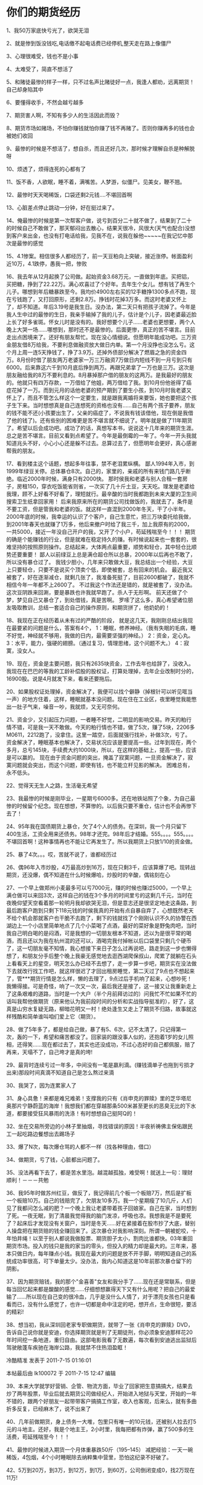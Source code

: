 * 你们的期货经历
1、我50万家底快亏光了，欲哭无泪

2、就是惨到饭没钱吃,电话缴不起电话费已经停机,整天走在路上像僵尸

3、心理很难受，钱也不是小事

4、太难受了，简直不想活了

5、和赌徒最惨的样子一样，只不过名声比赌徒好一点，我逢人都劝，远离期货！自己却身陷其中

6、要懂得收手，不然会越亏越多

7、期货害人啊，不知有多少人的生活因此而毁？

8、期货市场如赌场，不怕你赚钱就怕你赚了钱不再赌了。否则你赚再多的钱也会被她们收回

9、最惨的时候是不想活了，想自杀，而且还好几次，那时候才理解自杀是种解脱呀

10、烦透了，烦得连死的心都有了

11、饭不香，人欲眠，睡不着，满嘴苦。人梦游，似僵尸。见美女，鞭不翘。

12、最惨时天天喝稀饭，口袋还剩2元钱....不堪回首啊

13、心脏差点停止跳动一分钟，好在挺过来了。

14、俺最惨的时候是第一次帮客户做，说亏到百分二十就不做了，结果到了二十的时候自己不敢做了，那天郁闷出去散心，结果天很冷，风很大(天气也配合)没想到客户来出金，也没有打电话给我，见我不在，说我在躲他~~~~~在我记忆中那次是最惨的感觉

15、4.1惨案。相信很多人都经历了，前一天豆粕向上突破，接近涨停。帐面盈利近10万，4.1跌停，愚我一把，惨败

16、我去年从12月起换了公司做。起始资金3.68万元，一直做到年底。买把铝，买把糖，挣到了22.22万。满心欢喜过了个好年。去年生个女儿。想有钱了再生个儿子。哪想到年后糖暴跌至今。我均价4900左右买的12手糖挣1300多点不跑，现在亏钱跑了，又打回原形，还剩2.8万。挣钱时花掉3万多。而这时老婆又怀上了，却不知道。年后3.19号是我生日。没办法，第二天只有把孩子流掉了。今年是我人生中过的最惨的生日，我亲手输掉了我的儿子，估计是个儿子，因老婆最近脸上长了好多雀斑。怀女儿时是没有的。我好想要个儿子……老婆也更想要，两个人晚上大哭一场……哪想到，那时还不是最惨的。后面更惨，真正的苦不堪言。目前走出点困境来了。还好有朋友帮忙。现在没心情细说。但愿明年能成功吧。三万资金朋友借8万给我，不要利息做融资放大做日内单。第一个月没挣也没怎么亏。这个月上周一连5天挣钱了，挣了3.9万。还掉外债部分解决了燃眉之急的资金四万。8月份时借了朋友两万老婆家一万三万融资7万做日内短线不到一月亏到只有6000。后来靠这六千到10月底后挣到两万。再跟兄弟拿了一万也是三万。这次是朋友融给我的8万不要利息的。8月暴掉那户借的朋友的这两万。是我最好的朋友的。他就只有四万存款，一万借给了他姐，两万借给了我。到10月份他爸得了癌症花掉了一万。而到元月的话他老婆的预产期到了要生小孩，到10月时我老婆又怀上了，而且不管怎么样这个一定要生，就是跟我离婚将来要饭，她也要把这个孩子生下来。当时想想真是自己连想死的资格也没有……自己有两个孩子要养，朋友的钱不能不还(小孩要出生了，父亲的癌症了，不说我有钱该借他，现在倒是我借了他的钱了)。还有些别的困难更是苦不堪言就不细说了。明年就是做了11年期货了。希望以后会成功吧。成功了的话，真想写本书，说说这十几年来的期货生涯。总之是苦不堪言。目前又看到点希望了。今年是最倒霉的一年了。今年一开头我就知道兆头不好，小心小心还是躲不过去。总算过去了，但愿明年会更好，真心感谢帮我的朋友。

17、看到楼主这个话题，想起多年往事，禁不老泪累纵横。
鄙人1994年入市，到1999年绿豆关停。总体暴仓8次。自己的，家里的，亲戚的所有来钱门路几乎断绝。临近2000年时候，满身只有2000快。
那时侯我和老婆与别人合租一套房子，房租150，穿衣吃饭能省则省，一次买了几十斤土豆，天天吃。理发是老婆给我理，顾不上好看不好看了，理短就行。最辛酸的当时我都跑到未来大厦的卫生间搜索卫生纸拿回家用！
后来我原来所在的期货公司找做饭的，我就去了，条件是不要工资，但是管我和老婆的饭。就这样一直混到2000年冬天，干了小半年。
2000年底的时候，我幸运的认识了个客户，自己生意忙，把三万块委托给我做，到2001年春天也就赚了1万多，他后来撤户时给了我三千，加上我原有的2000，一共5000，接近一年没自己开户的我，又开了个小户，苟延残喘至今！！！
期货的确是个能赚钱的行业，但是就难在稳定持久的赚。有时候说起来也一套套的，很难坚持的按照原则操作。总结起来，大体两点最重要，顺势和轻仓，其中轻仓比顺势还要重要！
鄙人以前绿豆上总是满仓超仓所以总暴，2000年以后再也不敢了，所以没有暴仓过了。
我钱少胆小，几年来只敢做大豆，我总结出一个经验，大豆上只要轻仓，只要不是说买个顶卖个低，即使被套，总有回来的机会。
最近我又被套了，好在逐渐减仓，就剩几张了，我准备死挺了，目前2600都破了，我就不相信今年一年都不上2600了。
不过我这个作法还是错的，就是被套了，没办法。这次豆阴跌来回涮，要是暴跌也许我就早跑了。杀人于无形啊。
前天还做了个梦，梦见自己又暴仓了，到处借钱，真是苦啊。
罗嗦了这么多，真心希望诸位朋友吸取教训，总结一套适合自己的操作原则，和期货拼了，他奶奶的！

18、我现在正在经历着从未有过的严酷的阶段，
就是这几天，我刚刚总结出我现在最要紧的问题是什么，答案有4个，
1：睡眠，修养神经。（我有失眠的毛病，睡不好觉，神经就不够用，我做的日内，最需要坚强的神经。）
2：资金，定心丸。
3：水平，能力，强硬的翅膀。（通过复习，情理思绪，这个问题不大。）
4：寂寞，没女人。

19、现在，资金是主要问题，我只有2635块资金，工作去年也给辞了，没收入。我现在在巴巴的等我的工龄补偿股的股权证，打算处理掉，去年企业改制时分的，16900股。说是4月就发下来，看来还要拖后。

20、如果股权证处理掉，资金解决了，我便可以找个僻静（掉根针可以听见哐当一声）的地方住着，这样，睡眠就基本没问题。现在住在工业区，夜里睡觉我能憋出一肚子气来，噪音一吵，我就烦，又无可奈何。

21、资金少，又引起压力问题，一者睡不好觉，二明显的影响交易。昨天的粕行情不错，可是我一天不敢做。今天的粕行情也不错，做了5次，赚了5块，2206多M0611，2212跑了，没拿住。这里一踏空，后面就强行找补，补做3次，亏了。
资金解决了，睡眠基本也解决了，交易状况应该是要提高一些。过年到现在，两个多月，总亏145块，手续费大约1000块，所以，在这样的基础上，提高一些，应该是可以赢的。
现在由于资金问题的突出，掩盖了寂寞问题，一旦资金解决了，寂寞问题就会突出，而这个问题，即使有钱，也不能立杆见影的解决。
困难总有，永不低头。

22、觉得天无生人之路，生活毫无希望

23、我最惨的时候是刚毕业，一星期亏6000多。还在地铁站照了个象，为自己最惨的时候留个纪念。现在想想，不算惨的。以后我只要不重仓，估计也不会再惨下去了！

24、95年我在国债期货上暴仓，欠了4个人的债务。在深圳，我一个月只留下400生活，工资全用来还债务。98年才还完。98年后才结婚。555。。。。555。。。。不堪回首啊！这种事情再也不能让它再发生了。所以我期货上只放1/10的资金做。

25、暴了4次。。。哎，苦就不说了，谁都经历过

26、偶96年入市炒股，4万最高炒到16万，现在只剩3千，应该算爆了吧。现转战期货，还没爆，偶不知道在什么时候爆哈，炒股时的辛酸，偶铭刻在心

27、一个早上做郑州小麦最多可以亏7000元，赚的时候也赚过5000，一个早上满仓做可以来回3次，这样自己的钱在3个多月的时间里亏的这剩几千元，当时在夜晚仰望天空看着那一轮明月我却欲哭无泪，但是意志还是很坚定地走这条路，到最后跑客户跑到只剩下118元钱的时侯我真的开始有点自暴自弃了，心想既然老天不给个机会那就客户也干脆不去跑了，剩下的钱就找了个刚刚认识不久的协警在西湖边上一个小店里简单地点了几个小菜喝了点酒，最好的菜好象是野兔肉吧，当时我自己明白喝的是闷酒，可是我想的一切朋友根本不知道，还以为是很平常的喝酒，而且还以为我在杭州混的还可以，酒喝完我付掉帐以后口袋里只剩几个硬币了，这一切朋友毫不知情，我心想接下来日子怎么过再说吧，路走到这一步也懒得想了，和朋友分手后整个晚上我豪无感觉地去逛西湖爬保叔山，爬累了就躺在石头上看看天上的星空，明天怎么办已经不去想了，走一步算一步吧，期货实在没法做下去就改行找工作吧，就这样很迟了才回出租房睡觉，第二天过了9点也不想起来了，管***期货行情是怎么样，懒的去理了，9点过后手机响了起来，心想吵死！我懒得接。可是奇怪，响了一次又一次，最后我还是接了，这一接又让我重新走上了这条艰难的道路，当时是一个大户（半个月前拜访过的）问我忙不忙如果不忙的话叫我帮他做期货（原来他认为我前段时间的分析和实战指导挺准的），好了，这真是山穷水复疑无路，柳暗花明又一村！绝处逢生又走上了期货不归路，故事就这样残酷和简单谁叫咱们爱上它（期货）。

28、做了5年多了，都是给自己做，暴了有5、6次，记不太清了，只记得第一次，轰的一下，希望和痛苦都没了。回家装的跟没事人似的，还抱着1岁的女儿照相，还得笑……现在都过去了，其实也还没成功，不过心态好的自己都佩服，赔了再来，天塌不了，自己垮才是真的垮!

29、最背时连续亏过一年多，中间没有一笔是嬴利滴。(赚钱滴单子也拖到亏损才出来)那段时间真滴不知道自己是怎么熬过来滴

30、我哭了，因为连累家人了

31、身心具惫！来都是难兄难弟！支撑我的只有《肖申克的罪赎》里的芝华塔尼奥那片宁静蔚蓝的海岸！我想我们都在穿越那条500米甚至更长的恶臭无比的下水道，都要接受狂风暴雨的洗涤！有时想想自己挺阿Q的！

32、坐在交易所旁边的小林子里抽烟，寻找错误的原因！半夜祈祷佛主保佑跟民工一起吃路边餐想出去踢场子

33、爆了N次，每次爆仓骂的人都不一样（找各种理由，借口）

34、做期货，亏了钱，心脏都出问题了。

35、没法再看下去了，都是苦水里泡。越混越孤独，难受啊！就送上一句：理财顺利！－－－共勉

36、我95年时做苏州红豆，做反了，我记得前几个板一个板赔7万，然后是扩板一个板赔10万。自己的钱赔完了，欠朋友10多万。我一个星期瘦了10几斤，人们见了我都问怎么减的肥？一个晚上我让老婆带着孩子回娘家。自己在家，当时想到了死。一夜无眠，到了清晨我觉得我的脑门发凉，呼吸也凉。我想我是不是要死了？起床后才发现没有关窗户，当时是冬天……好在紧接着在股市抄了大底，替别人操盘把在期货赔的钱全赚回来了。这次暴仓对我影响深刻。所谓一朝被蛇咬，十年怕井绳！以至于别人都说我做股票、期货胆子太小，割肉比谁都快。03年重回期货市场。投入的钱只是我的家当的零头，但投入的精力却是最大的。三年来，基本只做日内，每年赚点小钱。我现在最大的问题是放不开手脚，明明知道自己的系统成功率很高，可下单量太少。没办法，我内心知道这是10年前那次暴仓留下的阴影。

37、因为期货赔钱，我的那个"金喜善"女友和我分手了……现在还是常联系，但是每当回忆起来都是酸酸的感觉……仔细想想赢得天下又有什么用呢？把自己的最爱输了……所以现在自己变的很冷血，几乎是没什么人情了，对于漂亮女孩也只是看看而已，没有什么感觉了，也许一切都是命中注定的吧，想开点，生命很短，要活的精彩!

38、想当初，我从深圳回老家专职做期货，就带了一张《肖申克的罪赎》DVD，告诉自己说你就是安迪，你选择期货就是判了无期徒刑，你必须象安迪那样花20年时间挖一条地道，重归自由。这部电影我看了无数遍，每次看到安迪逃出监狱后驾驶敞蓬车疾驰在海岸公路，我就禁不住热泪盈眶！

冷酷精准 发表于 2011-7-15 01:16:01

本帖最后由 lk100072 于 2011-7-15 12:47 编辑

39、本来大学就学好营销、企管、物流方面，毕业了回家把生意搞搞大，结果去炒了两年股票，毕业后就去期货公司做经纪人，开始进入地狱与天堂，开始的一年不错的，跟两个好朋友一起带带客户搞搞工作室，收入也客观，后来么，就有多曲折多反复，已经麻木了，说不出来了

40、几年前做期货，身上债务一大堆，包里只有唯一的10元钱，还被别人拉去打5元的斗地主。还好，我是个地主王，2小时里，我每把都有炸弹，赢了500多的生活费，苟延残喘至今！！！

41、最惨的时候进入期货一个月体重暴跌50斤（195--145） 减肥经验：一天一碗稀饭，4包烟，4个小时睡眠除去纳粹集中营里，恐怕这纪录不好破了。

42、5万到20万，到3万，到12万，到1万，到60万，公司倒闭变成0，找2万现在11万!

43、做股票做到03年，平均每周赔1000。做期货前二年平均每周赔2000，今年长进了。近一月每周一万。最苦的是要哭还得一个人关起门来哭。人前还得人模狗样的装成功人士，所幸把房子卖了还能清偿债务。不想再借钱了，现在有一帐户被深度套牢，另有27000备用。坚持到6月，如果仍无好转永远离开这个市场。现在亏的已经不是技术了，而是心理

44、我开始在股票上练手的总投资9万元，只有向里面投钱，从没出过金十年了，一直处于亏损的状态最惨时，在市场上只有3万元好在我过去有稳定的工作，亏损不影响生活每一次大额的亏损，我死的心都有但每一次大额的亏损后，我都有一个飞越

45、股票暴过2次，期货不到1年，还没暴惨的东东就不说了，打落牙往肚里吞就是，等辉煌的时候再说吧，如果能做到的话

46、俺94年第一次接触期货是在香港做外汇的保证金交易，由于刚到香港，对投机什么不懂，第一次下单就将仅有的３万压上了，第二天，就赔的剩４００大洋

47、01年大学毕业作期货，本来我们那界就业形式不错。名牌大学的计算机专业。我几个同学最近都混的很好。我天生喜欢不劳而获，向往无忧无虑的生活，作了期货才知道原来看似最轻松的工作却是最坎坷的。不过到现在还没后悔，可能是执着把，还有对投机的热爱。

48、这几年失去了很多。白发多了不少，脾气也操了不少。以前对什么都无所谓，很看得开。现在动不动就发脾气，还喜欢自言自语，搞的神经西西的，看来赚了钱后要定期去看心理医生了。

49、这几年确实很苦，债务欠了10多万（算是软性债务吧，有姐夫的，公司的。以后赚钱上来要还的）。05年以前身边很少有超过300块的时候，没有收入，我又不是拉客户的料。家里人很理解我，供我吃穿，还安慰我。我的父母知道我是在创业，而不是无所事事，只是默默的替我着急。内疚感让我的精神几乎崩溃。

50、我自认为是非常聪明的，以前读书的时候也不太用功，总是成绩很好，还老闯祸，应该可以做好期货。这两年才明白期货市场上象我这样的“聪明人”到处都是，有谁认为自己是笨蛋的还来作期货的呢？

51、没钱的时候总是很惨的，挫麻将输300快就不太受得了。有一次去参加婚礼，我和一帮同学每人凑了600包红包，喝完后发现袋袋里只剩5毛硬币，连公交车都作不了，这么晚了本来就没什么公交车了。我这人又死要面子，不肯问别人要钱，于是花了一个小时从黄龙饭店走回家。

52、交际也少了很多，总不好意思每次让别人买单啊。

53、我的苦可能比起楼上的几位算不上什么，不过我觉得作期货肉体上的苦还在其次，主要是精神上的折磨，真让人受不了。

54、03年年底的时候跟了一个师父学短线，其手法类似于just555，一天翻来覆去好几十个回合。当时总算找到了一套盈利的模式，剩下来就是模仿了。04年慢性暴仓了好几次。学作短线最初的半年是最痛苦的，当时我的记录是一个月只赢一天。每天交易很频繁，止损很快就是赚不到钱。一手手作居然也会亏1万。记得那年愚人节那天我又被玩了，当时觉得天旋地转，心灰意冷，差点就放弃了，还好后来挺过来了。到了年底总算锻炼出了一些盘感，勉强达到了盈亏相抵的阶段。不过遇到一些心态问题，总是翻不上去，大赚的后几天就是大亏。后来我相通了，有赢利的时候先提出点用了再说，不解决生活问题哪来好的心态。去年我从账上不断提钱，帐户从年初的1万做到年底还是1万，却已经提了2万多了。但我也不后悔，我明白如果不提出来可能还赚不到这点钱。

55、今年不知道是运气好还是水平有所提高，到现在已经赚了几万了。稍微送了口气，但想到那十多万的债务心里还是感觉很郁闷。

56、投机市场使我终生不幸

57、我自己有近于暴仓的经历，但我清楚最多能亏损多少，所以两次加起来也就是30000元左右，最主要的是我亏损了这些钱我的生活不会有太大的问题！
我觉得大家做时最好是自己为自己想好后路，要是自己的钱全亏损完了，你会如何做，要是想好了，知道最坏的情况了，那再做也不迟！

58、终于看完了～～我最惨的是04年底，原来那家经济公司的经济人说铜铜到顶了，可以空了，结果～～～之后砍仓～～～再之后就拜师，只做日内交易，对铜也一直产生了抵触情绪，坚决不做！

59、上个月开同学会，以前读本科的同学今年研究生毕业了。有去微软的，INTEL也有，腾讯的也有。而我期货也没有炒出什么成绩。
不知道啥子时候是个头啊！

60、04年6月入市，一直在亏，幸运的是我知道这里的水深，从来是轻仓，最多也就亏了不到10％。今年年后感觉自己趋于成熟了，对盈亏也看的越来越淡，也在慢慢的弥补亏损。

61、个人的感觉是在你不能确认自己有足够的盈利能力的时候决不放大仓位，轻仓起码能保证你能活下去。目前的计划是等弥补了亏损就放大仓位来做了。

62、可能和很多人比起来我不算惨的，但我知道那不是因为运气。有所不为，有所必为。别和自己赌气，更别市场赌气。否则惨的是自己，连累的是家人。

63、至于2年来的痛苦，相信大家都是经历过的。甘苦自知啊。
天是灰色的，一切都是灰色的＇懊恼和后悔把周围的一切都染成灰色的．．．．．
无助和恐惧，　从四面八方挤压到自己身上．
走在路上，　心中是无法平静的波动；伸出手去，　总是有抖动的感觉．
不知道明天怎么样，不知道．．．．．．．．
不堪回首啊
俺当时亏滴都快顶不住了,这都是实话,哪有技术含量呀
那段时间不知咋那么背,一错再错,亏了钱急于想扳回来,心态完全坏了.
现在回头看看当时有许多地方做滴都不对,俺经常告诉自己以前滴错误不能再犯了.

64、最失意的时候我到处找出家的地方。。。

65、03年入市，暴仓时看不 清屏幕字迹，暂时失明。苦

66、我最惨的时候，记得是大学和女朋友逃课回家，然后打开外汇帐户，下好单子，一觉起来，还剩38美金，几乎暴了，现在那个帐户名字，密码都不记得了，38美金后我再也没有碰过那个帐户。那天送女朋友乘车回学校，她住寝室，我走读的，等车像等了1年，她上车后我在风里傻坐了不知道多少时间，麻木良久，天黑了也没有注意，那一天，我忘不了……现在我们毕业1年了，毕业没有多久她跟我分手了，原因是我又做这行了，这个分手的原因，我今生也忘不了……

67、防范措施：1、不要借钱交易2、使用余钱交易，即使全部输掉也不会影响生活3、帐户只出金，不入金，定下这个规则，约束你不要冲动冒险4、盈利后一定出金，大赚后、暴利后一定要出金，至少50%。5、最重要的一点，不要有暴利思想，当作一个工作去做。6、尽快提高技术，使用较少钱做。每人都有一把辛酸泪，不说也罢，还好现在还算稳定，就怕自己那一天忽然控制不住冲动，满仓交易。交易到一定时候，交易的就是心态，我现在不看高手观点，特别是经过市场检验的高手观点，因为免疫力低，会影响自己对市场的看法。相信自己是最好的：）

68、上班时做过股票，什么也不懂，凭感觉乱蒙，赚了点小钱，没亏过。03年年底被迫辞职，接触期货至今，第一年微亏，第二年弥补亏损后，进入盈利阶段，因为考虑到自己有家有孩子，没有资格重仓做，我情愿延长我成功的时间，也不愿把期货的高风险转嫁到家人的身上，所以我赚得不多，也没有暴过仓。最惨时是去年12月初，曾连续操作天骄4个月，不管做对做错，没有一笔亏损，那时，不管自己愿不愿，一种对市场无惧无畏的自大情绪悄然滋生，自己也意识到自己心态的异样，想换品种操作豆降低风险，可是因为老公的干预继续做天骄，结果一个星期亏了4个月总盈利的近一半，当时的那种痛就像心被掏空一样,，浑身没有一点力气，午饭时，电视里唱着田震的:追逐梦想总是百转千回，似乎是在安慰我。暴亏是因为死扛，这一次经历让我明白，无论有多少盈利都要为每一笔交易设止损，幸好只不过亏了4个月盈利的一半，要是这次暴亏晚来10年，20年或更长，可想那时的痛会是现在痛的多少倍，就象晚期恶性肿瘤一样，痛过了，庆幸自己这么早明白止损的重要性。

69、看了一遍。。。期货做那么惨就不要来做期货了吧。。。现实中，其他的工作机会很多，自己当一个老板什么的。我爸妈就是白手起家。

70、做期货重要的是理念，一赔再赔就可以出局了。。。利弗莫尔说过投机，天下最彻头彻尾具有魔力的游戏。但是，这个游戏愚蠢的人不能玩，懒得动脑子的人不能玩，心理不健全的不能玩，企图一夜暴富的冒险家不能玩。这些人如果贸然卷入，到头来终就一贫如洗。
这个市场就是有太多心理不健全和企图一夜暴富的冒险家了。。。

71、俺做股票5年赔掉90%的资金，一位兄长怕俺疯掉，硬把俺拖出来做实业，谋了闲差。不想鬼使神差03年又去涉足期货，利用“业余时间”做了两年屡战屡败的战绩，直到05年下半年才明白投机的含义，才第一次闻到持续赢利的香味，回首重前，禁不住老累纵横。没有几年亏损的经历，没有一年以上的“业余生涯”，俺真不知道还要赔到什么时候！

72、期货投机是一门代价高昂的大学俺现在已投入了5年没日没夜的时间和30万的学费，该毕业了！

73、兄弟对你的遭遇深表同情，我也是有儿有女的人，为人父母我知道难呀，去年自己开车出了车祸，差点就牺牲了，现在头还有道大笆篱，花掉5W，期货上又把朋友的资金陪了进去，当时住院多的豆，可是正好赶上禽流感全线暴跌,，我还无法看盘,，等期货公司打电话，我才知道自己已经要被强平了，那身心的苦楚就无法言表了，自己的不说了，光朋友的就是20W多，朋友年前追着还钱，心这个难受。大过年的和老婆打架，可能是心情不好，当时她不给我出钱，有几万存单，说是为孩子上学准备的。可我被逼的没办法给她给打了，打得还不轻好几天没上班，要和我离婚。最后老妈老爸把赖以生存的陋屋卖掉了和我一起住了，总算先还了一部分，现在还有不到5W的债务,，这个五一前还得还上。.

74、我还有4万股的原始股，说是今年能上市,，等我有了钱一定要好好孝敬老妈老爸，买个大房子一起住，期货我永远的痛……
可我不会离开这个残酷的市场，总有一天我会重新站起来的!

75、起初投了2W，半年后变四W，以为期货市场的钱随便捡，做了12手大豆，第二天开始连续跌停，一夜回到原始社会，大脑一片空白。终于明白肠子悔青是什么滋味。从此与亏损为伴，在郑州麦，大连豆，燃料油上连续重创，亏了几W。近两天拼凑2万多棉，再爆仓从此离开期货市场。

76、第一次追加码金时，才知道文学创作中说鼻子一酸、眼前一黑是真的。30万浮亏26万多，净值不足4万。站不住啊……那已是13年前的事情了！

77、最惨的就是本来有一个好的工作，后来工作没有了(因为亏损太大，变成无家可归了)，本来是一个很老实本分的人，学会吹牛骗人(为了找到客户做经纪人)，人到中年还没有办法成家立业的人，找不到过年的地方

78、最惨的时候就是偶爱的女人问偶：你拿什么养俺？然后头也不回的离去

79、橡胶３天亏得只剩几千，象大出血，没有一点气力．原来男人也会生孩子啊！

80、期场如赌场，不怕你赢了钱就怕你赢了钱不再赌了，终究有一天你得亏光去局


冷酷精准 发表于 2011-7-1501:22:09

本帖最后由 lk100072 于 2011-7-1616:42 编辑

81、不要对市场心存幻想，本想偷片菜叶，结果被炮弹狂炸。

82、惨痛的经历不知道是否有人幸免，即便是后来的高手我自然是其中之一，从十几万赔到只剩8000

83、失败就失败了，关键是以后怎么做，投机12年，失败的痛苦无数，现在的我，无论怎么亏，但绝对不再允许自己再暴仓，亏再多也要出局，也要保留一点最后的机会本钱。

84、今年年初17万满仓做糖，2周做到接近200万，连续2个跌停后，害怕第三个跌停出现直接穿仓，期货公司找上家门来要我加保证金，一晚上生活在恐惧之中，索性的三天没有跌停……剩下30万左右……

85、０５年入市，带着暴富的想法空铜，结果从１２万打到１万。不过我还不想放弃，正如前人说的，置死地而后生，相信改变观念和操作手法后我还可以东山再起的．

86、焦虑，失眠，胸闷最快的亏钱方法是重仓满仓押上玩暴仓最折磨人的亏钱方法是每天都做，每天亏一点赚钱的方法还在摸索中……

87、辞职做期货五个月的时候（一直是盈利的），女友说受不了我做期货离开了我。那个星期交易很情绪化，抛弃了系统，结果一周帐户缩水了10万元。

88、今年2月入市，到6月5万亏光。还是借人家的，现在都不知道怎么还

89、心跳120次/分；额头不满细汗；两眼发直；反映迟钝甚至无反映----爆仓............

90、 2000年入期市，做的第一笔单是做空的当时大家都认为多逼空的一月天胶，次高价9840空的，第一次就让我赚大满冠。接着做到五月大豆的下跌也赚到不少钱，最后一次重仓接铜的多单，价位在16000左右，那次的阴跌把我的所有积蓄，包括借钱补仓的钱都跌没了。生活变了完全变了以后的日子……三年资金损失达七位数，进而家破人亡

91、第一次爆的时候是最难受的。当时由于前期出的一些麻烦省检察院的天天来找我聊天，公司又逢改制，就和我解除了承包和约，本打算带着客户换个地方继续的，但我天天座警车也让客户不塌实。就打算用自己的钱开个户做做榜样，满仓空了708天胶，当天是在一个高开的小阴线的上端开进去的空单，价位不错，第二天跌停，开心死了。第三天开盘后又直接打了下去，距离跌板就差30个点了，兴奋啊！那出电话本来就招呼客户，自信马上就可以东山再起了，结果电话打完价格就到涨停了，不服气，挨了两天，砍出来的时候就剩830块钱了。钱没了，客户也没了，什么都没了！

92、我也很惨呀。炒期货一年多，已经暴了一次了。啥时能把亏掉的钱赚回来呀，3000元都没了。惨呀

93、其实投机这一行，没入门的时候，信心是最难找的，因为你不知道明天会怎么样，后天会怎么样，但是假如你上班的话，有固定工作，至少你知道，每个月的固定的那一天，会有多少多少钱在等着你……

94、搞投机，就是要承受常人所不能，赚钱的时候，别人看起来是风光无限，可是谁还会想到曾经的苦和难呢?

95、就现在，25万亏到7千，已经绝望了，难兄难弟

96、我也是个失败者，不知道为什么，看完各位如此多的惨痛，居然内心升腾出一种更强烈的欲望，从头再来！我无比想念引领我精神的姐姐...........

97、我最惨的时候，找亲人、朋友。居然连几百块钱都很难借到，人家瞧不起你，人家一、二千块钱一个月，几百块钱都不愿意借给你，没有人理你，没有人帮助你，再苦再难全靠你自己

98、看了这些贴，忍不住也写一点，最惨的时候是怎样的，真的说不出来，记的 96年的时候认识他，一个大学生，有工作又有地位，而我是做生意的农民，那一年我26岁而他28岁，我们是老乡。在异地特别接近，不久后我们就确定了关系，但是这一年他喜欢上期货的同时把他的积蓄亏完了，我两的婚期就这样推迟了，97年他失去了工作，一心一意的做期货，不停的亏损和暴仓，98年开始就只好用我这里的资金做期货，生意上开始周转困难起来，2001年我也开始借资本给他做期货，每一年的过年他都向我保证今年开始赚钱，今年娶我过门。但是每一年都是困难的延续，债务增加，利息要付本金要还，新的资本要借，每一年都希望他能够走才困境，我们可以结婚过日子，但是希望就是等待戈多的延续，多少个日日夜夜告诉我坚持坚持在坚持，也许他就可以成功，但是老天一直没有给他机会也没有给我们机会，到2003年他还是在亏损中过年，这一年我们用分手来告诉大家最悲惨的时候，结婚的前一天他送我上火车回家，向一个大哥哥一样送妹子出嫁，相对无语只告诉大家我们是永远的朋友，我结婚后一直在关注他的一切，而他一直在走他那一条没有办法成功的路，同样现在的我也喜欢上期货，也许这就是命。。。。。。

99、估计最惨的时刻还没有到，只记得夜里一次次冷汗，一次次惊醒，对不起太多的人啦，有时间一定写一篇投机的血泪史。

100、无论亏了多少钱，无论爆过几次仓，无论期货使你的生活变得多么糟，那都不是最惨的。最惨的，应该是当你历尽艰辛，耗尽钱财，一无所有之后，终于找到了盈利的思想和方法，却无从施展，甚至连生存都成了问题，没有人相信你，更没有人肯帮你，你只能仰天长叹：一个无用武之地的英雄将死无葬身之地！！！

101、TM的，老子最惨的时间150元过个春节，MMD，我日！老子的朋友有银行行长、财局局长、税局副局长……妈的，老子咬牙不借钱，不能小了身份，靠！！！！

102、一口气看完，怎么说的事情就好象刚刚发生过呢……其实现在的每一天都在上演同样的故事……最惨的时候住一个月100块的民房（还是和一个和我一样做期货的和租），周末醒来，互相看看，不约而同的问“还有烟没？”，同时回答“没了”。然后不约而同的问“还有钱没？”，各自翻了所有的衣服口袋，包扩平时零钱随意飘的地方，凑了3.8元……买了一合1.8元的烟，一人分了10根，一人发1元路费，出去找钱……临出门以前，煤气罐早都没气了，用加热棒在保温瓶里（用腾空米袋子的米）烧了一瓶稀粥，喝了……从屋里出来，阳光是那么明亮，还有小鸟飞翔在天空上，……借钱的滋味就象请人拿刀刮自己肋骨上的肉，疼，你还得笑着求别人“使劲刮，刮干净些，这里还有”，疼，“过些日子还会长出来”……

103、家破人亡，现在只是想作出来，不为自己，为失去的亲人

104、看得想哭又想笑，我进期货一年，到现在亏损20000元，4个月的工资，不过还没有爆过仓，因为我是一手一手的做的。把期货当成职业，我觉得散户那是找死，玩玩还差不多。

105、记得一次大亏之后，心情极度郁闷，一连几小时茫然走在灯红酒绿的都市街头，一切繁华都那么遥远。
在过地下通道时，听到一个卖艺的吉他歌手唱道：“有一个美丽的新世界，它在远方等我……”当时眼泪就流下来了！那种感动，那种震撼，让我终生难忘！后来我知道那首歌是伍佰唱的《美丽新世界》，还因此看了姜武和陶红主演的电影《美丽新世界》。时至今日，《美丽新世界》仍然是我最喜爱的歌曲之一，并且已经被我听了无数遍，但是，那种流泪的感动，那种心灵的震撼，却再也找不到了……

106、去年，我十月份入市的，我没有暴过仓，当时自己有资金五万，做了两个月亏了36000块，由于自己要用钱，把剩下的钱转出了13000，帐户里还剩了1000，保留了这个帐户。今年10.23号，自己又给帐户里加了3400块，只可以做玉米，麦子，豆子，燃油。现在自己帐户里有4758块人民币，我想用这些钱来翻身，11.09当天自己的资金都到了5400块了，当时自己有4手麦子，均价1743，结果11.10麦子跌了21点，自己的4手多麦，亏了580快，就剩这点钱了。前年，和去年，自己做生意亏了50多万，本来十月分自己还有资金5万，我一个朋友做期货的，挣了点钱，他说我亏了50多万，要想翻身，做期货最快了，再加上我以前也做过一点股票，于是自己就开户，做期货。结果还是陪了钱，我做生意的50多万全是借的，本来自己也有30多万的，其实自己总共亏了80多万，那50多万都是我借朋友，亲戚，同学的，还有高利贷的，本来还有5万，亏了36000快，13000被我拿出来还了帐了，不知道我现在的这点钱4758快能不能在期货上挣回来我陪的这50多万，我现在是妻离子散家破人亡了，只有靠期货了。

107、记得很清楚那时间我在大连居住，就在万达酒店12楼，期货公司的朋友来我请了吃饭，他看我还很安定，没有精神跨掉的迹象，好象还能够稳的住，他想我或者是还有钱或者是还有办法吧，于是气氛就有点缓和了。饭后就到房间休息半小时后他再回去，因为中午时间太热了。于是那兄弟就在那里看电视《长征》，我就假装睡觉了翻个身面朝墙，可是当听到歌曲《十送红军》时，我的眼泪就忍不住的流了出来。哭的没有声音也没有动作，只有我自己知道，一直到他要走了，我还没有止住眼泪。到现在我一想起来那段时被套的情景，就马上有止不住的眼泪要流下来。太艰难了，熬过来是什么的滋味，只有《十送红军》知道。

108、我曾经睡觉哭醒过

109、这个行业，知道自己不行都是需要智慧的所谓苦海无边回头是岸否则，最后会成为一个没有信誉的骗子。

110、想死，但更想坚强的活下去

111、期货人，当期货成为一生追求的职业，你将是个孤独的探索者；当你抵达事业的颠峰，你却没有了成功者的欢乐。

冷酷精准 发表于 2011-7-1501:26:57

本帖最后由 lk100072 于 2011-7-1616:45 编辑

112、本来不想看这个帖子：比谁惨有什么意义呢？不如把时间精力用在如何做好上！终于还是在8个月之后在无数次见到这个帖子之后来看了！——感动——好多兄弟的经历和思想让俺感动！
这位妹妹的经历更是让俺禁不住大哭！——想起了自己的经历：
本来和老婆感情非常好，刚结婚以后，对生活有无限向往。94年我开始做股票的时候，我们一起看《股票操作学》和《短线法宝》，她帮我计算强弱指数和移动平均数，我画图。好多股票的K线图都贴到墙上。很幸福：）
但我天生是“不务正业”的那号人，没有事业心，没有目标，或者不能持之以恒，尽管2000年辞职专职做股票，（一套套二房都不愿再等一下）虽然没有亏到多少钱，但始终不成功，让我老婆渐渐失去了耐心——她是个要强的人，而我一直没有目标。
02年底看看股市无望，开始涉足期货。是下了决心的：）却又被忽悠去做安利，拿三万元开户买了4手天骄，准备持有到14000，结果是赚了640元平仓（扣掉手续费），出金。作了一阵子安利，弄明白不适合我，这期间一到期货公司他们就跟我说：真可惜，你可以赚10万的！也是，超过了我预期的目标位，到达15000之上！终于下定决心回来做期货！
只能2万开户了，做安利花掉了不少，还要留点生活费——老婆渐渐对我失去了信心——我至今觉得对不住她：（
4月做到一波豆粕行情，一周赚了近200点，资金上升到36000左右。这无疑是个好消息。我老婆跟我商量着买房子——单位分房没要，2000年想买房也没买，专职炒股也没赚到钱，房价一直在涨！我和老婆一直住套二两家住，想想对不住她呀！
03年6月，我最惨的日子来临：天骄经历暴跌后反弹，在11000上方震荡，这一天向上假突破！我本来一直看空——认为调整不充分——虽然中期看牛，到9月13000没问题！鬼使神差，次日早盘买开6手，心想应该能赚个300到400点。我那时资金是32000多点，6手啊！而且开了仓就走了，去了书城。到尾市回来，基本上两个和约都跌了200点，犹豫了，止损似到未到，留了。——不幸步步逼近！
周末在家和老婆一起看，老婆还说不大要紧吧：）——我感觉是很不爽的！
周一：8点半宽带断线，没信号了！赶紧往期货公司跑——没舍得打车——9：05到，低开低走，接近跌停了。没主意了——第二次要封停板的瞬间平仓，没用了，再没有几笔交易！
下午，老婆打电话来问——我正和同事下围棋，我说“没事”，草草挂了电话，我那天把同事杀到让9子（让9子这盘没下）！
然后就是强平，强平，到最后一手时自己平的。转点出现后没有勇气开仓，眼看着一口气冲上13000上方。
不过，我始终相信，我会成功的！这点和许多朋友是一样的！经历了迷茫和迷失以后，逐渐清醒！现正一步步走向成功！
在这里也祝福大家：享受期货带给我们的一切！最终走向成功！

113、04,05年亏了45万,爆三回,资金线一路向下,没觉得太苦,06年开始不亏了,苦日子来了,我只做日短,往往一个月的赢利在两三天里化为乌有,..........最近又发生了,近大半年,一直在希望和失望中徘徊,在天堂和地狱间来回,..............好苦啊....

114、最苦的不是身体而是心灵亏钱并不可怕可怕的是亏了钱还不知道有无赚回来的可能看到的东西并不可怕可怕的是黑暗

115、毕业后做股票遇上牛尾和几年的大熊，期货大赚到暴亏，1天亏个十几万。本职工作放弃了很多机会，本来应该也是个全国有点名气的研究人员了。现在只是小头目，也放弃了国外的生活。

116、钱没赚到多少，时间精力花了很多很多。唯一的好处是慢慢了解了股票、期货等等市场，对风险有了更清楚的认识，生活上面对困难更乐观，对国家政策和骗局更了解，只可惜让家人晚了几年过上好日子。

117、但现在投资慢慢变得文件，无论股票、期货都开始稳定盈利，本职工作也有不少起色，也许这就是成功前的磨练吧。我几乎用了整整6年，希望这6年的经历让今后的生活更加顺利！

118、刚把所有帖子看过一遍.深有感触.要说我最悲惨的经历还在做股票的时候.还在读大学的时候,我把手上的压岁钱和每月150块的生活费大部省下来(我是读师范的,有补助),从2900元起,刚够买100股宝安的,后来又找哥哥姐姐舅舅表妹借了点钱,筹到的本金多少也记不清啦,12万吧,当时是熊市93-94年,炒股票赔多赚少.真正赚到第一笔钱是买新股抽签表,逃课跑到惠州买TCL抽签表,买了5000张1万元,满满的一提包.中签率我还记得千分之2.46,中了6千多股.我可没这么多钱认购,就找我姐夫把他要买房的钱借出来全部认购.TCL上市后,资产很快到10万左右.但我贪心了,钱没有立即还,接着炒股.94年的脉冲行情,开始怕,没敢进,一进就套在200点附近.后来没有任何动作,最悲惨的时候到了,转年姐夫买房,我把钱还了,很低的地方卖出,剩下23万,然后找工作花了2万左右,剩9千左右,这时,我借其他人的钱还都没还,是名副其实的负资产.想想,这第一次大亏的经历还是跟期权有关咧!

119、哎，我是对自己说了多少次不重仓的。可惜前两天心情不好重仓无数次，在小挣了1万多后终于爆仓亏到了8万了。好在我还能补充点，不过亏了的心态跟挣的时候做是没法比了。搞得小心翼翼的，对自己都没得信心了。

120、我现在还在有三万外债 新借的一万，也只剩下6000了 苦啊！

121、一可气看下来真的好辛酸,也许我运气好!做期货到现在快两个月,做亏过一张小单,觉得自己好了不起,然而前几天满仓的多锌,亏损500点时候,还是没认为自己看错方向,准备补资金进来!在这个节骨眼上我认识了我老师,他要我马上平掉,做空!我很固执,认定的即使是错也要一错到底,可我不知道为什么我就听了他的(现在理解是缘分)!也许当时也有点亏怕了,一个多月辛辛苦苦赚的钱眼看就要没了!可能有点心虚了!我听了他的!如果一直跟老师做了10单,也小亏了一个单(老师还自责)!借这个帖说一句老师....谢谢您!

122、现在最惨，连续错误，已经快受不了了

123、最惨的时候很多，现在我做的有点变态了，比如前不久的ws709，看着价格不正常，看着格林买，应该空，经历了1月豆的软逼仓后，想法变态了，去求我也买，1/3仓1828买了ws709，当时想，格林，我也日你哥一回，估计1900你还是要冲击一下的吧，作为散户，没法交割，近月品种作空我肯定弄不过你，等你弄到头了我卖你2次，没到几个交易日果然上了1900，于1898处平仓；既然挣了也没有空它。

124、其实这种交易想法是有问题的，有点和市场赌气了有时候喜欢上这些鸟人逼仓了；有个经验，逼仓的东西，总是冲1下，几天内弄个跌停，看你敢不敢买了。你就轻仓弄它，譬如2手，也挺有意思，混个脸熟，积累1个经验，这个市场阴谋是有的，目前的麦子行情我感觉就是，经常输在这些地方

125、最惨的时候是2004那一年的空铜，铜自30000处下来没有敢空，后来反弹，那1次的铜日k线非常有特点，60均线看着非常有实力，简直不可逾越，于是在60日线大概26500处空了铜，大赚，后来突然有个想法，既然铜能连续上涨那么长时间，跌也应该相仿吧，整天就想着空铜，结果大家也知道了，亏到资金的1/3，还好后来按照1/3仓的原则（多亏了这个原则），做不起了铜，但内心里还是整天想着怎么空铜。经历了这个事，结合其他几次的经验，后来我给自己定了个规矩，在某个品种上赚后，要坚决换个品种做，大家可以试试，效果很好，因为你对1个品种的认识总有1天会害死你，就象谁说过，市场总有1个错误在等待你，有一定的道理。做同1个品种也是！

126、期货交易这东西,成功一个人死掉千百人.所以对大多数人来说,这只能算个奢侈的玩具.在艰难的时候你是否还能有足够的耐心等待合适的机会.你的投机素养又是否让你在筛选机会上有概率的优势.最后长期赢利后你是否会放松纪律要求,一把输了个底朝天呢.太多太多了.......

127、爆仓之后无处可去，目前寄居在女朋友家，天天噌吃噌喝，只好把自己当无赖，要不然实在没脸这样住下去了，要崩溃了

128、"输了这么多,赚回也只能靠期货了.... "....虽是荒唐言,满纸辛酸泪!!!!!

129、前一段忙活了半年好歹资金回笼，一次错误一周内仅剩60%,nnd！好在我心态平和，没往心里去，满仓操作一个月又基本回笼了资金，节前还满仓空的玉米805（空头尾盘被套，跺脚留仓，本来计划要空仓的）。总结一下：每次亏的难么很都是逆势满仓所致，同时我还注意到满仓作日内波段正确的话挣钱是很快的，经过这么一番折腾，我决定每年还是少操作，看准了仅仅作1－3次就足够了，有的行情虽然可以混水摸鱼，可毕竟还不是我等可以赚钱的时段。

130、我刚做了1年多,这次多锌在最低点16200暴了,也是共亏了50万

131、俺刚进这行业　看拉几天的盘字　后来自己操做　前３天亏拉３０％　后５天不亏不挣　在等拉１天　２０％没有拉　现在本金缩水５０％　还好资金少．我做股票一个月怎么也有１０％的赢利　做期货怎么就是不行　？终结经验看大虾论剑，老是想着交易真是控制不了自己，挣拉点就跑拉　亏拉很能抗，自己的老是违反原则进行交易，　每次都是满仓．给点意见

132、交易和生活一起输掉,更沮丧的是不知道自己还能不能站起来?

133、05年听了著名分析师的战略性空铜的言论,3个月后亏完,有死的念头,要不是想想父母都健在,也不知现在是啥样了

134、心都碎了。。。。呜呜呜。。。
女友怀了我的骨肉，我却赔的身无分文。。。
女友走了，孩子没了。。。（我都不敢猜是男是女。。。）

135、经济最难的时候，交完房租，买了0.15元一斤的白菜100斤，和公交月票
口袋里只剩10元钱，真的只剩10元。。。。

136、最困难的时候，老爸老妈把养老的钱都给我了，去还债，老泪纵横呀！！！

137 、估计每个人都惨过，03年入行，一直做期货，从来没断过，可是也一直亏，不知道会亏到什么时候，总以为自己差不多的时候就开始大亏一把，然后用很辛苦的时间把它拉回来，还没拉回来呢，又大亏一把，挺累的，俺的青春就这么过了，，，，，嫁不了人了啊，不知不觉的就成了“剩女”一族，，，，，估计以后也嫁不出去了，谁愿意去娶一个赌徒呢？而且是不赚钱的赌徒呢？！

138、最惨的时候是爆仓付不起房租，在出租屋啃了一个月方便面

139、现在负债80万 手上还有三万多资金 感到穷途末路了
